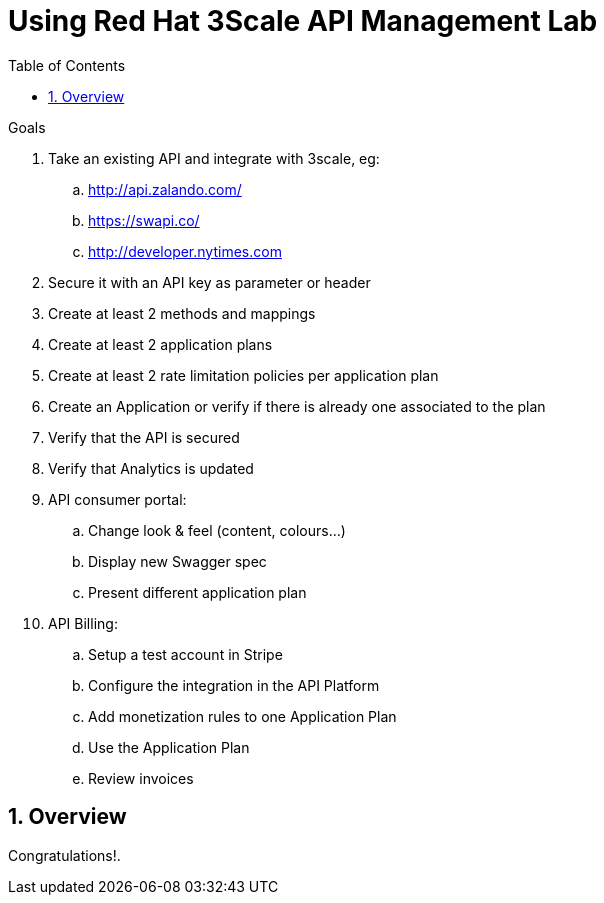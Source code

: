 :scrollbar:
:data-uri:
:toc2:
:numbered:


= Using Red Hat 3Scale API Management Lab

.Goals
. Take an existing API and integrate with 3scale, eg:
.. http://api.zalando.com/
.. https://swapi.co/   
.. http://developer.nytimes.com  
. Secure it with an API key as parameter or header
. Create at least 2 methods and mappings
. Create at least 2 application plans
. Create at least 2 rate limitation policies per application plan
. Create an Application or verify if there is already one associated to the plan
. Verify that the API is secured
. Verify that Analytics is updated
. API consumer portal:
.. Change look & feel (content, colours...)
.. Display new Swagger spec
.. Present different application plan
. API Billing:
.. Setup a test account in Stripe
.. Configure the integration in the API Platform
.. Add monetization rules to one Application Plan
.. Use the Application Plan
.. Review invoices

== Overview

[blue]#Congratulations!#.

ifdef::showscript[]
endif::showscript[]
